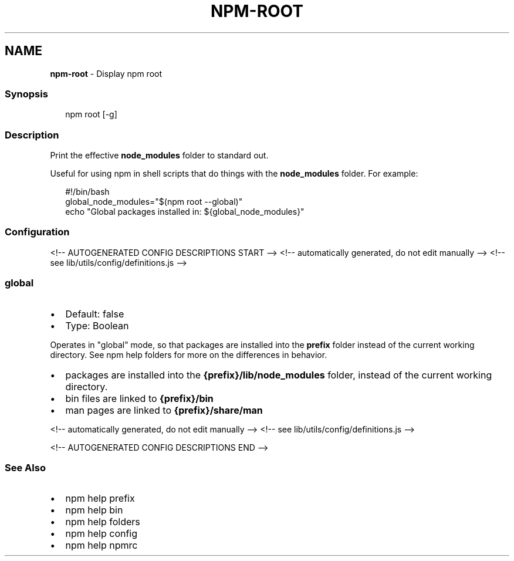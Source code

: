 .TH "NPM\-ROOT" "1" "September 2021" "" ""
.SH "NAME"
\fBnpm-root\fR \- Display npm root
.SS Synopsis
.P
.RS 2
.nf
npm root [\-g]
.fi
.RE
.SS Description
.P
Print the effective \fBnode_modules\fP folder to standard out\.
.P
Useful for using npm in shell scripts that do things with the
\fBnode_modules\fP folder\.  For example:
.P
.RS 2
.nf
#!/bin/bash
global_node_modules="$(npm root \-\-global)"
echo "Global packages installed in: ${global_node_modules}"
.fi
.RE
.SS Configuration
<!\-\- AUTOGENERATED CONFIG DESCRIPTIONS START \-\->
<!\-\- automatically generated, do not edit manually \-\->
<!\-\- see lib/utils/config/definitions\.js \-\->
.SS \fBglobal\fP
.RS 0
.IP \(bu 2
Default: false
.IP \(bu 2
Type: Boolean

.RE
.P
Operates in "global" mode, so that packages are installed into the \fBprefix\fP
folder instead of the current working directory\. See
npm help folders for more on the differences in behavior\.
.RS 0
.IP \(bu 2
packages are installed into the \fB{prefix}/lib/node_modules\fP folder, instead
of the current working directory\.
.IP \(bu 2
bin files are linked to \fB{prefix}/bin\fP
.IP \(bu 2
man pages are linked to \fB{prefix}/share/man\fP

.RE
<!\-\- automatically generated, do not edit manually \-\->
<!\-\- see lib/utils/config/definitions\.js \-\->

<!\-\- AUTOGENERATED CONFIG DESCRIPTIONS END \-\->

.SS See Also
.RS 0
.IP \(bu 2
npm help prefix
.IP \(bu 2
npm help bin
.IP \(bu 2
npm help folders
.IP \(bu 2
npm help config
.IP \(bu 2
npm help npmrc

.RE
